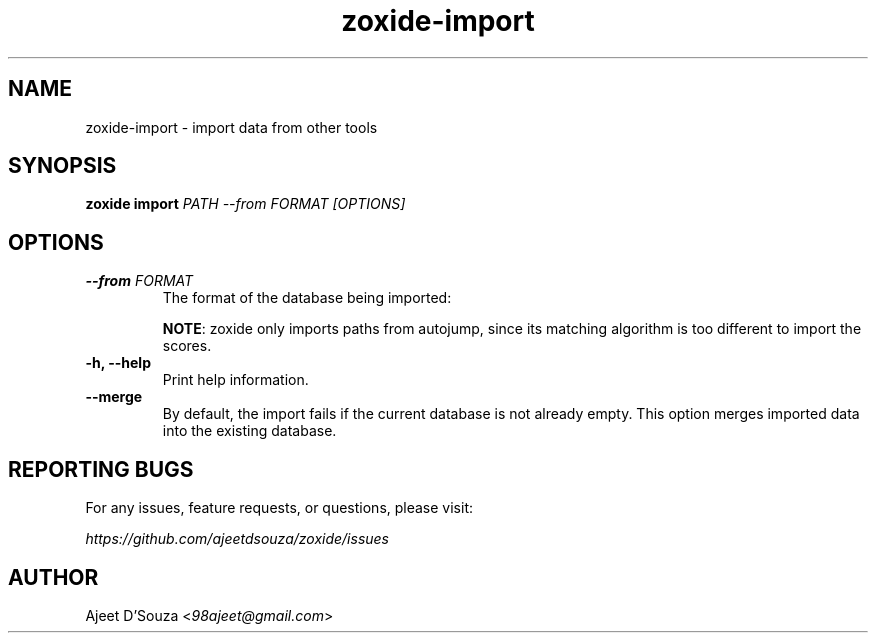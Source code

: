 .TH "zoxide-import" "1" "2021-04-12" "zoxide" "zoxide"
.SH NAME
zoxide-import - import data from other tools
.SH SYNOPSIS
.B zoxide import \fIPATH --from FORMAT [OPTIONS]\fR
.SH OPTIONS
.TP
.B --from \fIFORMAT\fR
The format of the database being imported:
.TS
tab(|);
l l.
    \fIautojump\fR
    \fIz\fR|For \fIz\fR, \fIz.lua\fR, or \fIzsh-z\fR.
.TE
.sp
\fBNOTE\fR: zoxide only imports paths from autojump, since its matching
algorithm is too different to import the scores.
.TP
.B -h, --help
Print help information.
.TP
.B --merge
By default, the import fails if the current database is not already empty. This
option merges imported data into the existing database.
.SH REPORTING BUGS
For any issues, feature requests, or questions, please visit:
.sp
    \fIhttps://github.com/ajeetdsouza/zoxide/issues\fR
.SH AUTHOR
Ajeet D'Souza <\fI98ajeet@gmail.com\fR>
